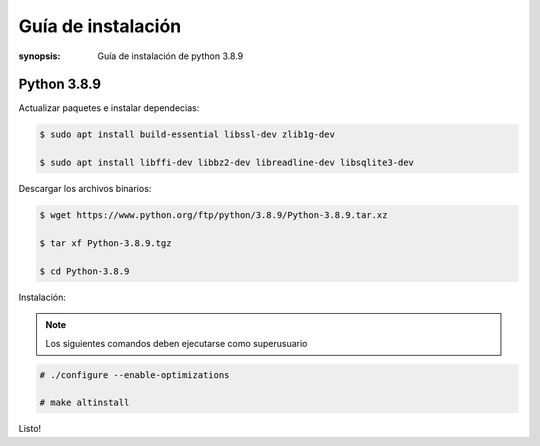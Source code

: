 Guía de instalación
=====================================================================

:synopsis: Guía de instalación de python 3.8.9

Python 3.8.9
----------------------------------------------------------------------

Actualizar paquetes e instalar dependecias:

.. code-block:: bash

   $ sudo apt install build-essential libssl-dev zlib1g-dev

   $ sudo apt install libffi-dev libbz2-dev libreadline-dev libsqlite3-dev


Descargar los archivos binarios:

.. code-block:: bash

   $ wget https://www.python.org/ftp/python/3.8.9/Python-3.8.9.tar.xz

   $ tar xf Python-3.8.9.tgz

   $ cd Python-3.8.9

Instalación:

.. note::
   Los siguientes comandos deben ejecutarse como superusuario

.. code-block:: bash

   # ./configure --enable-optimizations

   # make altinstall

Listo!
